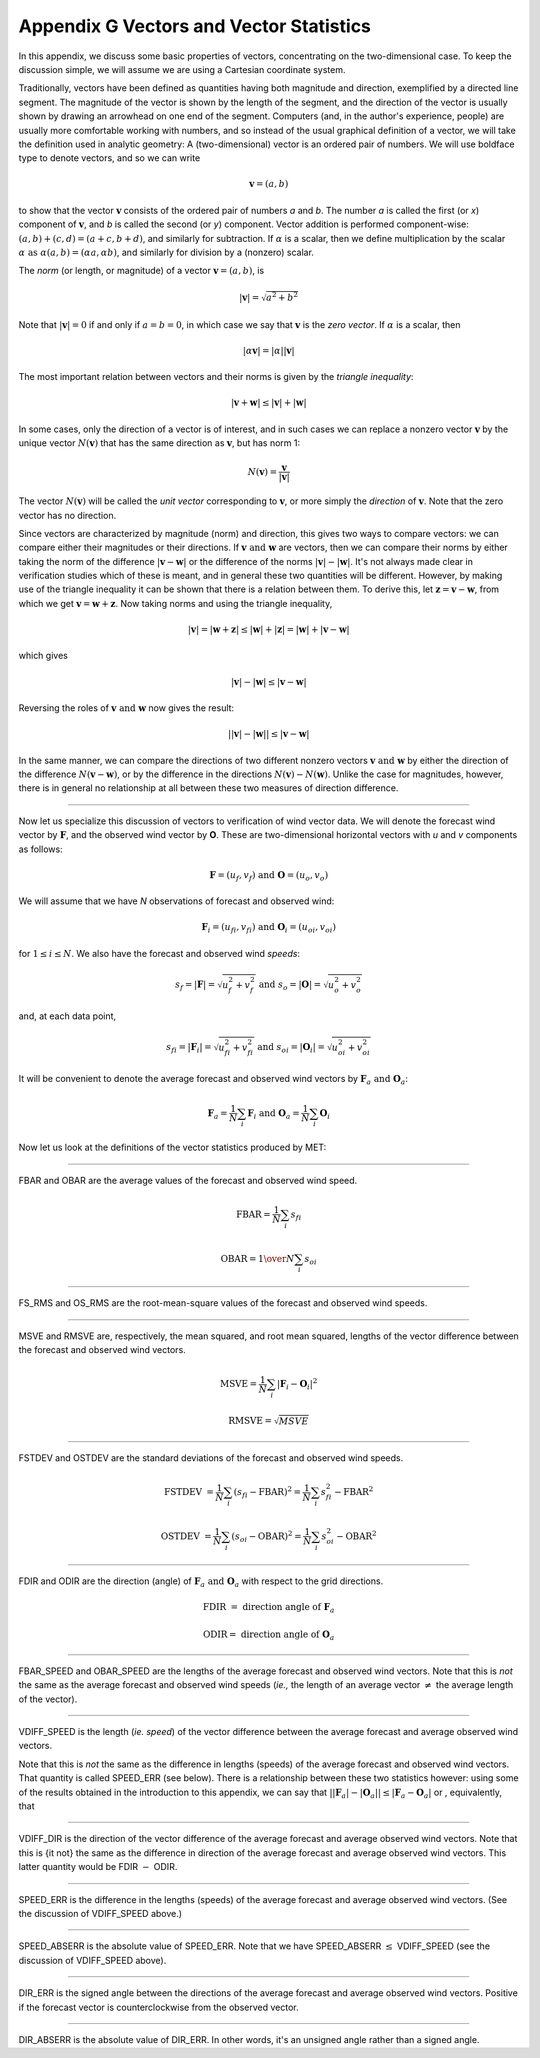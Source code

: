 .. _appendixG:

Appendix G Vectors and Vector Statistics
========================================

In this appendix, we discuss some basic properties of vectors, concentrating on the two-dimensional case. To keep the discussion simple, we will assume we are using a Cartesian coordinate system.

Traditionally, vectors have been defined as quantities having both magnitude and direction, exemplified by a directed line segment. The magnitude of the vector is shown by the length of the segment, and the direction of the vector is usually shown by drawing an arrowhead on one end of the segment. Computers (and, in the author's experience, people) are usually more comfortable working with numbers, and so instead of the usual graphical definition of a vector, we will take the definition used in analytic geometry: A (two-dimensional) vector is an ordered pair of numbers. We will use boldface type to denote vectors, and so we can write 

.. math:: \mathbf{v} = (a,b)

to show that the vector :math:`\mathbf{v}` consists of the ordered pair of numbers *a* and *b*. The number *a* is called the first (or *x*) component of :math:`\mathbf{v}`, and *b* is called the second (or *y*) component. Vector addition is performed component-wise: :math:`(a, b) + (c, d) = (a + c, b + d)`, and similarly for subtraction. If :math:`\alpha` is a scalar, then we define multiplication by the scalar :math:`\alpha \text{ as } \alpha (a, b) = (\alpha a, \alpha b)`, and similarly for division by a (nonzero) scalar.

The *norm* (or length, or magnitude) of a vector :math:`\mathbf{v} = (a, b)`, is

.. math:: |\mathbf{v}| = \sqrt{a^{2} + b^{2}}

Note that :math:`|\mathbf{v} | = 0` if and only if :math:`a = b = 0`, in which case we say that :math:`\mathbf{v}` is the *zero vector*. If :math:`\alpha` is a scalar, then

.. math:: |\alpha\mathbf{v}| =|\alpha||\mathbf{v}|

The most important relation between vectors and their norms is given by the *triangle inequality*:

.. math:: |\mathbf{v} + \mathbf{w}| \leq | \mathbf{v}| + | \mathbf{w}|

In some cases, only the direction of a vector is of interest, and in such cases we can replace a nonzero vector :math:`\mathbf{v}` by the unique vector :math:`N(\mathbf{v})` that has the same direction as :math:`\mathbf{v}`, but has norm 1:

.. math:: N(\mathbf{v}) = \frac{\mathbf{v}}{| \mathbf{v}|}

The vector :math:`N(\mathbf{v})` will be called the *unit vector* corresponding to :math:`\mathbf{v}`, or more simply the *direction* of :math:`\mathbf{v}`. Note that the zero vector has no direction.

Since vectors are characterized by magnitude (norm) and direction, this gives two ways to compare vectors: we can compare either their magnitudes or their directions. If :math:`\mathbf{v} \text{ and } \mathbf{w}` are vectors, then we can compare their norms by either taking the norm of the difference :math:`| \mathbf{v} - \mathbf{w}|` or the difference of the norms :math:`| \mathbf{v}| - |\mathbf{w}|`. It's not always made clear in verification studies which of these is meant, and in general these two quantities will be different. However, by making use of the triangle inequality it can be shown that there is a relation between them. To derive this, let :math:`\mathbf{z} = \mathbf{v} - \mathbf{w}`, from which we get :math:`\mathbf{v} = \mathbf{w} + \mathbf{z}`. Now taking norms and using the triangle inequality,

.. math:: | \mathbf{v}| = | \mathbf{w} + \mathbf{z} | \leq | \mathbf{w}| + | \mathbf{z} | = | \mathbf{w} | + | \mathbf{v} - \mathbf{w}|

which gives

.. math:: | \mathbf{v}| - | \mathbf{w}| \leq | \mathbf{v} - \mathbf{w}|

Reversing the roles of :math:`\mathbf{v} \text{ and } \mathbf{w}` now gives the result:

.. math:: | | \mathbf{v}| - | \mathbf{w}|| \leq | \mathbf{v} - \mathbf{w}|

In the same manner, we can compare the directions of two different nonzero vectors :math:`\mathbf{v} \text{ and } \mathbf{w}` by either the direction of the difference :math:`N(\mathbf{v} - \mathbf{w})`, or by the difference in the directions :math:`N(\mathbf{v}) - N(\mathbf{w})`. Unlike the case for magnitudes, however, there is in general no relationship at all between these two measures of direction difference.

__________________________


Now let us specialize this discussion of vectors to verification of wind vector data. We will denote the forecast wind vector by :math:`\mathbf{F}`, and the observed wind vector by **O**. These are two-dimensional horizontal vectors with *u* and *v* components as follows:

.. math:: \mathbf{F} = (u_f,v_f) \text{ and } \mathbf{O} = (u_o,v_o)

We will assume that we have *N* observations of forecast and observed wind:

.. math:: \mathbf{F}_i = (u_{fi},v_{fi}) \text{ and } \mathbf{O}_i = (u_{oi},v_{oi})

for :math:`1 \leq i \leq N`. We also have the forecast and observed wind *speeds*:

.. math:: s_f = | \mathbf{F} | = \sqrt{u_f^2 + v_f^2} \text{ and } s_o = | \mathbf{O} | = \sqrt{u_o^2 + v_o^2}

and, at each data point,

.. math:: s_{fi} = | \mathbf{F}_i | = \sqrt{u_{fi}^2 + v_{fi}^2} \text{ and } s_{oi} = | \mathbf{O}_i | = \sqrt{u_{oi}^2 + v_{oi}^2}

It will be convenient to denote the average forecast and observed wind vectors by :math:`\mathbf{F}_a \text{ and } \mathbf{O}_a`:

.. math:: \mathbf{F}_a = \frac{1}{N} \sum_i \mathbf{F}_i \text{ and } \mathbf{O}_a = \frac{1}{N} \sum_i \mathbf{O}_i

Now let us look at the definitions of the vector statistics produced by MET:

_________________________


FBAR and OBAR are the average values of the forecast and observed wind speed.

.. math:: 

	\text{FBAR} = \frac{1}{N} \sum_i s_{fi}
	  
	\text{OBAR} = {1 \over N} \sum_i s_{oi}

_________________________


FS_RMS and OS_RMS are the root-mean-square values of the forecast and observed wind speeds.

.. only:: latex

	.. math:: 
	
		\text{FS\_RMS} = [ \frac{1}{N} \sum_i s_{fi}^2]^{1/2}

		\text{OS\_RMS} = [\frac{1}{N} \sum_i s_{oi}^2]^{1/2}

.. only:: html

	.. math:: 
		
		\text{FS_RMS} = [ \frac{1}{N} \sum_i s_{fi}^2]^{1/2}

		\text{OS_RMS} = [\frac{1}{N} \sum_i s_{oi}^2]^{1/2}

___________________________

MSVE and RMSVE are, respectively, the mean squared, and root mean squared, lengths of the vector difference between the forecast and observed wind vectors.

.. math:: 

	\text{MSVE} = \frac{1}{N} \sum_i | \mathbf{F}_i - \mathbf{O}_i|^2

	\text{RMSVE} = \sqrt{MSVE}

____________________________


FSTDEV and OSTDEV are the standard deviations of the forecast and observed wind speeds.

.. math:: \text{FSTDEV } = \frac{1}{N} \sum_i (s_{fi} - \text{FBAR})^2 = \frac{1}{N} \sum_i s_{fi}^2 - \text{FBAR}^2

 \text{OSTDEV } = \frac{1}{N} \sum_i (s_{oi} - \text{OBAR})^2 = \frac{1}{N} \sum_i s_{oi}^2 - \text{OBAR}^2 

___________________________

FDIR and ODIR are the direction (angle) of :math:`\mathbf{F}_a \text{ and } \mathbf{O}_a` with respect to the grid directions.

.. math:: \text{FDIR } = \text{ direction angle of } \mathbf{F}_a
	  
	  \text{ODIR} = \text{ direction angle of } \mathbf{O}_a

________________________


FBAR_SPEED and OBAR_SPEED are the lengths of the average forecast and observed wind vectors. Note that this is *not* the same as the average forecast and observed wind speeds (*ie.,* the length of an average vector :math:`\neq` the average length of the vector).

.. only:: latex

	.. math:: 
		
		\text{FBAR\_SPEED } = | \mathbf{F}_a |
		
		\text{OBAR\_SPEED } = | \mathbf{O}_a |

.. only:: html

	.. math:: 
		
		\text{FBAR_SPEED } = | \mathbf{F}_a |
		
		\text{OBAR_SPEED } = | \mathbf{O}_a |


________________________


VDIFF_SPEED is the length (*ie. speed*) of the vector difference between the average forecast and average observed wind vectors.

.. only:: latex

	.. math:: \text{VDIFF\_SPEED } = | \mathbf{F}_a - \mathbf{O}_a |

.. only:: html

	.. math:: \text{VDIFF_SPEED } = | \mathbf{F}_a - \mathbf{O}_a |

Note that this is *not* the same as the difference in lengths (speeds) of the average forecast and observed wind vectors. That quantity is called SPEED_ERR (see below). There is a relationship between these two statistics however: using some of the results obtained in the introduction to this appendix, we can say that :math:`| | \mathbf{F}_a | - | \mathbf{O}_a | | \leq | \mathbf{F}_a - \mathbf{O}_a |` or , equivalently, that 

.. only:: latex

	.. math:: `| \text{SPEED\_ERR} | \leq \text{VDIFF\_SPEED}`.

.. only:: html

	.. math:: `| \text{SPEED_ERR} | \leq \text{VDIFF_SPEED}`.

_________________________


VDIFF_DIR is the direction of the vector difference of the average forecast and average observed wind vectors. Note that this is {\it not} the same as the difference in direction of the average forecast and average observed wind vectors. This latter quantity would be FDIR :math:`-` ODIR.

.. only:: latex

	.. math:: \text{VDIFF\_DIR } = \text{ direction of } (\mathbf{F}_a - \mathbf{O}_a)

.. only:: html

	.. math:: \text{VDIFF_DIR } = \text{ direction of } (\mathbf{F}_a - \mathbf{O}_a)

_________________________


SPEED_ERR is the difference in the lengths (speeds) of the average forecast and average observed wind vectors. (See the discussion of VDIFF_SPEED above.)

.. only:: latex

	.. math:: \text{SPEED\_ERR } = | \mathbf{F}_a | - | \mathbf{O}_a | = \text{ FBAR\_SPEED } - \text{ OBAR\_SPEED}

.. only:: html

	.. math:: \text{SPEED_ERR } = | \mathbf{F}_a | - | \mathbf{O}_a | = \text{ FBAR_SPEED } - \text{ OBAR_SPEED}


___________________________


SPEED_ABSERR is the absolute value of SPEED_ERR. Note that we have SPEED_ABSERR :math:`\leq` VDIFF_SPEED (see the discussion of VDIFF_SPEED above).

.. only:: latex

	.. math:: \text{SPEED\_ABSERR } = | \text{SPEED_ERR} |

.. only:: html

	.. math:: \text{SPEED_ABSERR } = | \text{SPEED_ERR} |

__________________________

DIR_ERR is the signed angle between the directions of the average forecast and average observed wind vectors. Positive if the forecast vector is counterclockwise from the observed vector.

.. only:: latex

	.. math:: \text{DIR\_ERR } = \text{ direction between } N(\mathbf{F}_a) \text{ and } N(\mathbf{O}_a) 

.. only:: html

	.. math:: \text{DIR_ERR } = \text{ direction between } N(\mathbf{F}_a) \text{ and } N(\mathbf{O}_a) 

__________________________
	  
DIR_ABSERR is the absolute value of DIR_ERR. In other words, it's an unsigned angle rather than a signed angle.

.. only:: latex

	.. math:: \text{DIR\_ABSERR } = | \text{DIR_ERR}|

.. only:: html

	.. math:: \text{DIR_ABSERR } = | \text{DIR_ERR}|

